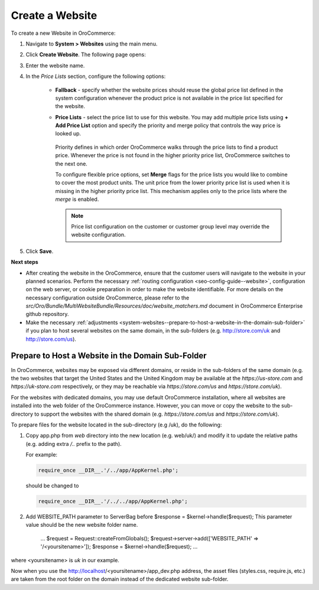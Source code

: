Create a Website
----------------

To create a new Website in OroCommerce:

1. Navigate to **System > Websites** using the main menu.

   .. image:: /admin_guide/img/websites/Websites.png
      :class: with-border

2. Click **Create Website**. The following page opens:

   .. image:: /admin_guide/img/websites/create_website.png
      :class: with-border

3. Enter the website name.

4. In the *Price Lists* section, configure the following options:

     * **Fallback** - specify whether the website prices should reuse the global price list defined in the system configuration whenever the product price is not available in the price list specified for the website.

     * **Price Lists** - select the price list to use for this website. You may add multiple price lists using **+ Add Price List** option and specify the priority and merge policy that controls the way price is looked up.

         .. image:: /admin_guide/img/websites/create_website_multi_pricelists.png
            :class: with-border

       Priority defines in which order OroCommerce walks through the price lists to find a product price. Whenever the price is not found in the higher priority price list, OroCommerce switches to the next one.

       To configure flexible price options, set **Merge** flags for the price lists you would like to combine to cover the most product units. The unit price from the lower priority price list is used when it is missing in the higher priority price list. This mechanism applies only to the price lists where the *merge* is enabled.

       .. note:: Price list configuration on the customer or customer group level may override the website configuration.

5. Click **Save**.

**Next steps**

* After creating the website in the OroCommerce, ensure that the customer users will navigate to the website in your planned scenarios. Perform the necessary :ref:`routing configuration <seo-config-guide--website>`, configuration on the web server, or cookie preparation in order to make the website identifiable. For more details on the necessary configuration outside OroCommerce, please refer to the *src/Oro/Bundle/MultiWebsiteBundle/Resources/doc/website_matchers.md* document in OroCommerce Enterprise github repository.
* Make the necessary :ref:`adjustments <system-websites--prepare-to-host-a-website-in-the-domain-sub-folder>` if you plan to host several websites on the same domain, in the sub-folders (e.g. http://store.com/uk and http://store.com/us).

.. _system-websites--prepare-to-host-a-website-in-the-domain-sub-folder:

Prepare to Host a Website in the Domain Sub-Folder
~~~~~~~~~~~~~~~~~~~~~~~~~~~~~~~~~~~~~~~~~~~~~~~~~~

In OroCommerce, websites may be exposed via different domains, or reside in the sub-folders of the same domain (e.g. the two websites that target the United States and the United Kingdom may be available at the *https://us-store.com* and *https://uk-store.com* respectively, or they may be reachable via *https://store.com/us* and *https://store.com/uk*).

For the websites with dedicated domains, you may use default OroCommerce installation, where all websites are installed into the web folder of the OroCommerce instance. However, you can move or copy the website to the sub-directory to support the websites with the shared domain (e.g. *https://store.com/us* and *https://store.com/uk*).

To prepare files for the website located in the sub-directory (e.g /uk), do the following:

1. Copy app.php from *web* directory into the new location (e.g. web/uk/) and modify it to update the relative paths (e.g. adding extra */..* prefix to the path).

   For example:

   .. code-block:: php

      require_once __DIR__.'/../app/AppKernel.php';
   
   should be changed to

   .. code-block:: php

      require_once __DIR__.'/../../app/AppKernel.php';

2. Add WEBSITE_PATH parameter to ServerBag before $response = $kernel->handle($request); This parameter value should be the new website folder name.

        ...
        $request = Request::createFromGlobals();
        $request->server->add(['WEBSITE_PATH' => '/<yoursitename>']);
        $response = $kernel->handle($request);
        ...

where <yoursitename> is *uk* in our example.

Now when you use the http://localhost/<yoursitename>/app_dev.php address, the asset files (styles.css, require.js, etc.) are taken from the root folder on the domain instead of the dedicated website sub-folder.